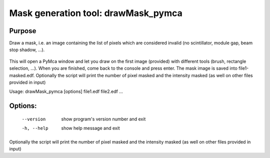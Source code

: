 Mask generation tool: drawMask_pymca
====================================

Purpose
-------

Draw a mask, i.e. an image containing the list of pixels which are considered invalid (no scintillator, module gap, beam stop shadow, ...).

.. figure:: ../img/drawMask.png
   :align: center
   :alt: image


This will open a PyMca window and let you draw on the first image (provided) with different tools (brush, rectangle selection, ...).
When you are finished, come back to the console and press enter.
The mask image is saved into file1-masked.edf.
Optionally the script will print the number of pixel
masked and the intensity masked (as well on other files provided in input)


Usage: drawMask_pymca [options] file1.edf file2.edf ...

Options:
--------

  --version   show program's version number and exit
  -h, --help  show help message and exit

Optionally the script will print the number of pixel masked and the intensity masked (as well on other files provided in input)

.. command-output:: drawMask_pymca --help
    :nostderr:
